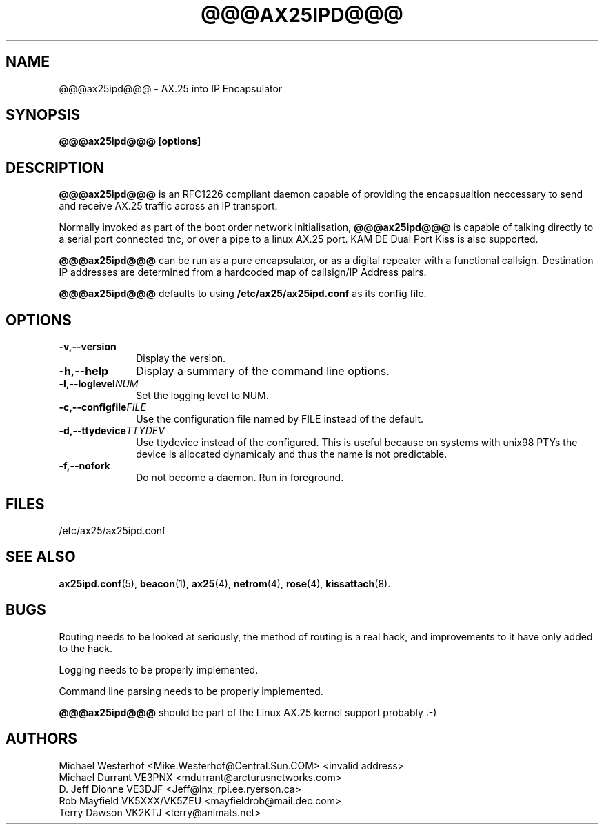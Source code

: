 .TH @@@AX25IPD@@@ 1 "12 September 2001" Linux "Linux Programmer's Manual"
.SH NAME
@@@ax25ipd@@@ \- AX.25 into IP Encapsulator
.SH SYNOPSIS
.B @@@ax25ipd@@@ [options]
.SH DESCRIPTION
.LP
.B @@@ax25ipd@@@
is an RFC1226 compliant daemon capable of providing the encapsualtion
neccessary to send and receive AX.25 traffic across an IP transport.
.LP
Normally invoked as part of the boot order network initialisation,
.B @@@ax25ipd@@@
is capable of talking directly to a serial port connected tnc, or over
a pipe to a linux AX.25 port. KAM DE Dual Port Kiss is also supported.
.LP
.B @@@ax25ipd@@@
can be run as a pure encapsulator, or as a digital repeater with a
functional callsign. Destination IP addresses are determined from a
hardcoded map of callsign/IP Address pairs.
.LP
.B @@@ax25ipd@@@
defaults to using
.B /etc/ax25/ax25ipd.conf
as its config file.
.LP
.SH OPTIONS
.TP 10
.BI \-v,--version
Display the version.
.TP 10
.BI \-h,--help
Display a summary of the command line options.
.TP 10
.BI \-l,--loglevel NUM
Set the logging level to NUM.
.TP 10
.BI \-c,--configfile FILE
Use the configuration file named by FILE instead of the default.
.TP 10
.BI \-d,--ttydevice TTYDEV
Use ttydevice instead of the configured. This is useful because on systems
with unix98 PTYs the device is allocated dynamicaly and thus the name is
not predictable.
.TP 10
.BI \-f,--nofork
Do not become a daemon. Run in foreground.
.SH FILES
/etc/ax25/ax25ipd.conf
.SH "SEE ALSO"
.BR ax25ipd.conf (5),
.BR beacon (1),
.BR ax25 (4),
.BR netrom (4),
.BR rose (4),
.BR kissattach (8).
.LP
.SH BUGS
Routing needs to be looked at seriously, the method of routing is a real
hack, and improvements to it have only added to the hack.
.LP
Logging needs to be properly implemented.
.LP
Command line parsing needs to be properly implemented.
.LP
.B @@@ax25ipd@@@
should be part of the Linux AX.25 kernel support probably :-)
.SH AUTHORS
.nf
Michael Westerhof <Mike.Westerhof@Central.Sun.COM> <invalid address>
.br
Michael Durrant VE3PNX <mdurrant@arcturusnetworks.com>
.br
D. Jeff Dionne VE3DJF <Jeff@lnx_rpi.ee.ryerson.ca>
.br
Rob Mayfield VK5XXX/VK5ZEU <mayfieldrob@mail.dec.com>
.br
Terry Dawson VK2KTJ <terry@animats.net>
.br
.fi
